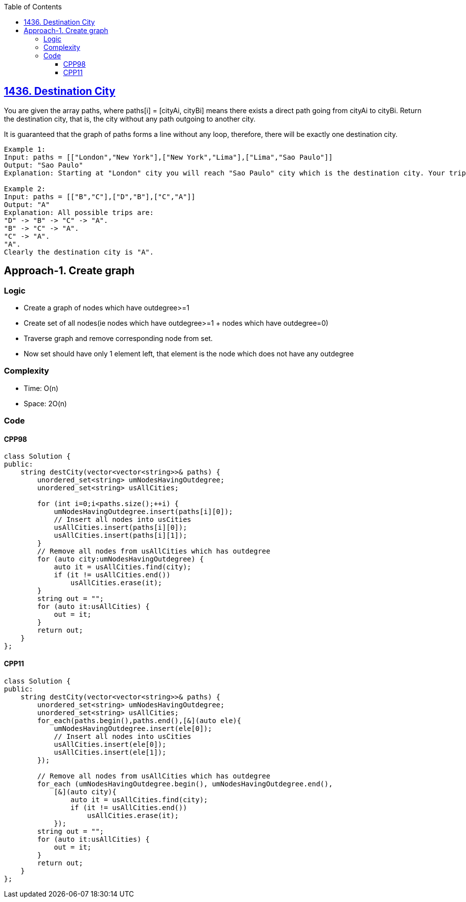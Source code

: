 :toc:
:toclevels: 6

== link:https://leetcode.com/problems/destination-city/description/[1436. Destination City]
You are given the array paths, where paths[i] = [cityAi, cityBi] means there exists a direct path going from cityAi to cityBi. Return the destination city, that is, the city without any path outgoing to another city.

It is guaranteed that the graph of paths forms a line without any loop, therefore, there will be exactly one destination city.
```c
Example 1:
Input: paths = [["London","New York"],["New York","Lima"],["Lima","Sao Paulo"]]
Output: "Sao Paulo" 
Explanation: Starting at "London" city you will reach "Sao Paulo" city which is the destination city. Your trip consist of: "London" -> "New York" -> "Lima" -> "Sao Paulo".

Example 2:
Input: paths = [["B","C"],["D","B"],["C","A"]]
Output: "A"
Explanation: All possible trips are: 
"D" -> "B" -> "C" -> "A". 
"B" -> "C" -> "A". 
"C" -> "A". 
"A". 
Clearly the destination city is "A".
```

== Approach-1. Create graph
=== Logic
* Create a graph of nodes which have outdegree>=1
* Create set of all nodes(ie nodes which have outdegree>=1 + nodes which have outdegree=0)
* Traverse graph and remove corresponding node from set.
* Now set should have only 1 element left, that element is the node which does not have any outdegree

=== Complexity
* Time: O(n)
* Space: 2O(n)

=== Code
==== CPP98
```cpp
class Solution {
public:
    string destCity(vector<vector<string>>& paths) {
        unordered_set<string> umNodesHavingOutdegree;
        unordered_set<string> usAllCities;

        for (int i=0;i<paths.size();++i) {
            umNodesHavingOutdegree.insert(paths[i][0]);
            // Insert all nodes into usCities
            usAllCities.insert(paths[i][0]);
            usAllCities.insert(paths[i][1]);
        }
        // Remove all nodes from usAllCities which has outdegree
        for (auto city:umNodesHavingOutdegree) {
            auto it = usAllCities.find(city);
            if (it != usAllCities.end())
                usAllCities.erase(it);
        }
        string out = "";
        for (auto it:usAllCities) {
            out = it;
        }
        return out;
    }
};
```
==== CPP11
```cpp
class Solution {
public:
    string destCity(vector<vector<string>>& paths) {
        unordered_set<string> umNodesHavingOutdegree;
        unordered_set<string> usAllCities;
        for_each(paths.begin(),paths.end(),[&](auto ele){
            umNodesHavingOutdegree.insert(ele[0]);
            // Insert all nodes into usCities
            usAllCities.insert(ele[0]);
            usAllCities.insert(ele[1]);
        });

        // Remove all nodes from usAllCities which has outdegree
        for_each (umNodesHavingOutdegree.begin(), umNodesHavingOutdegree.end(),
            [&](auto city){
                auto it = usAllCities.find(city);
                if (it != usAllCities.end())
                    usAllCities.erase(it);
            });
        string out = "";
        for (auto it:usAllCities) {
            out = it;
        }
        return out;
    }
};
```
